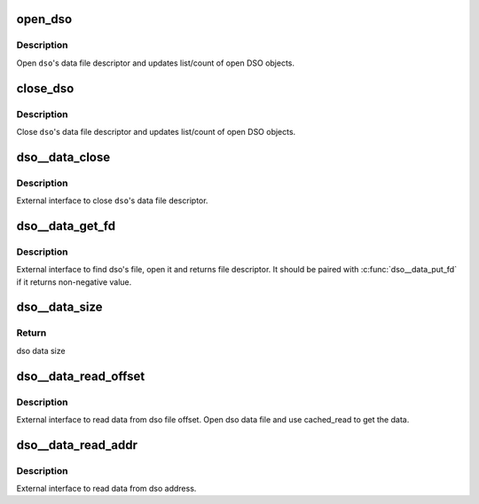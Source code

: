 .. -*- coding: utf-8; mode: rst -*-
.. src-file: tools/perf/util/dso.c

.. _`open_dso`:

open_dso
========

.. c:function:: int open_dso(struct dso *dso, struct machine *machine)

    Open DSO data file

    :param struct dso \*dso:
        dso object

    :param struct machine \*machine:
        *undescribed*

.. _`open_dso.description`:

Description
-----------

Open \ ``dso``\ 's data file descriptor and updates
list/count of open DSO objects.

.. _`close_dso`:

close_dso
=========

.. c:function:: void close_dso(struct dso *dso)

    Close DSO data file

    :param struct dso \*dso:
        dso object

.. _`close_dso.description`:

Description
-----------

Close \ ``dso``\ 's data file descriptor and updates
list/count of open DSO objects.

.. _`dso__data_close`:

dso__data_close
===============

.. c:function:: void dso__data_close(struct dso *dso)

    Close DSO data file

    :param struct dso \*dso:
        dso object

.. _`dso__data_close.description`:

Description
-----------

External interface to close \ ``dso``\ 's data file descriptor.

.. _`dso__data_get_fd`:

dso__data_get_fd
================

.. c:function:: int dso__data_get_fd(struct dso *dso, struct machine *machine)

    Get dso's data file descriptor

    :param struct dso \*dso:
        dso object

    :param struct machine \*machine:
        machine object

.. _`dso__data_get_fd.description`:

Description
-----------

External interface to find dso's file, open it and
returns file descriptor.  It should be paired with
\ :c:func:`dso__data_put_fd`\  if it returns non-negative value.

.. _`dso__data_size`:

dso__data_size
==============

.. c:function:: off_t dso__data_size(struct dso *dso, struct machine *machine)

    Return dso data size

    :param struct dso \*dso:
        dso object

    :param struct machine \*machine:
        machine object

.. _`dso__data_size.return`:

Return
------

dso data size

.. _`dso__data_read_offset`:

dso__data_read_offset
=====================

.. c:function:: ssize_t dso__data_read_offset(struct dso *dso, struct machine *machine, u64 offset, u8 *data, ssize_t size)

    Read data from dso file offset

    :param struct dso \*dso:
        dso object

    :param struct machine \*machine:
        machine object

    :param u64 offset:
        file offset

    :param u8 \*data:
        buffer to store data

    :param ssize_t size:
        size of the \ ``data``\  buffer

.. _`dso__data_read_offset.description`:

Description
-----------

External interface to read data from dso file offset. Open
dso data file and use cached_read to get the data.

.. _`dso__data_read_addr`:

dso__data_read_addr
===================

.. c:function:: ssize_t dso__data_read_addr(struct dso *dso, struct map *map, struct machine *machine, u64 addr, u8 *data, ssize_t size)

    Read data from dso address

    :param struct dso \*dso:
        dso object

    :param struct map \*map:
        *undescribed*

    :param struct machine \*machine:
        machine object

    :param u64 addr:
        *undescribed*

    :param u8 \*data:
        buffer to store data

    :param ssize_t size:
        size of the \ ``data``\  buffer

.. _`dso__data_read_addr.description`:

Description
-----------

External interface to read data from dso address.

.. This file was automatic generated / don't edit.

